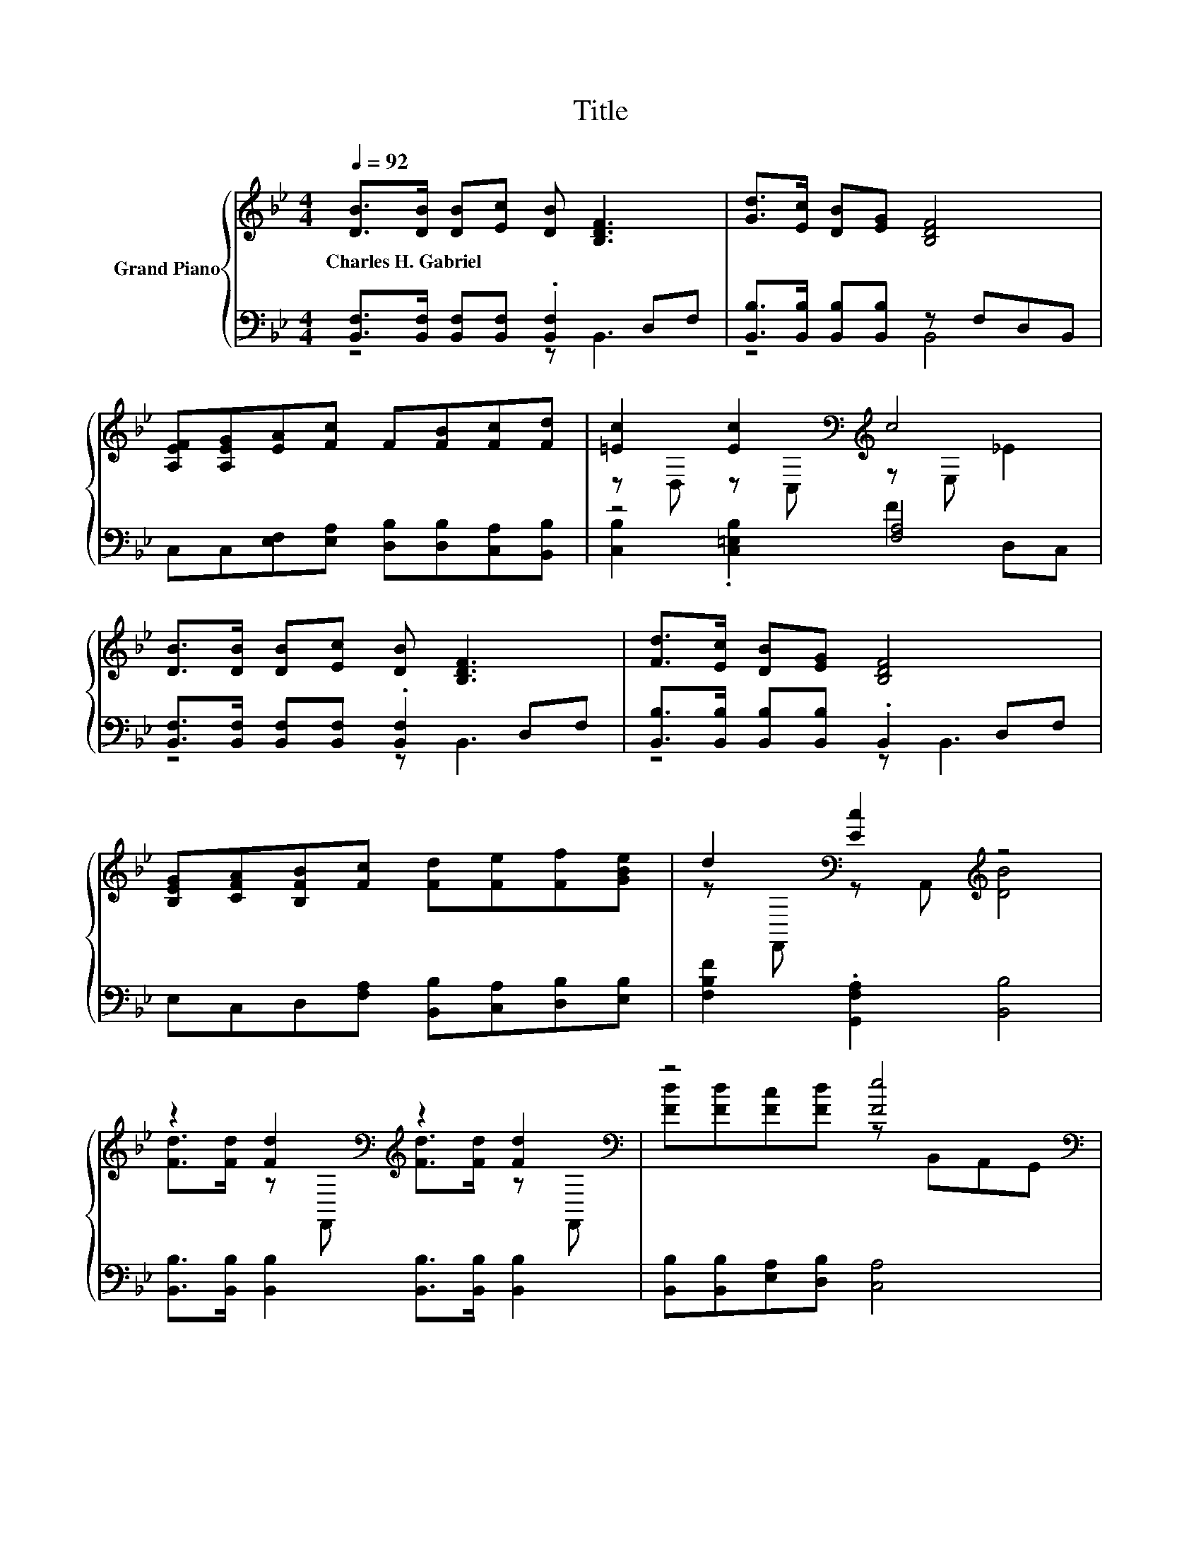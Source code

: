X:1
T:Title
%%score { ( 1 4 ) | ( 2 3 5 6 ) }
L:1/8
Q:1/4=92
M:4/4
K:Bb
V:1 treble nm="Grand Piano"
V:4 treble 
V:2 bass 
V:3 bass 
V:5 bass 
V:6 bass 
V:1
 [DB]>[DB] [DB][Ec] [DB] [B,DF]3 | [Gd]>[Ec] [DB][EG] [B,DF]4 | %2
w: Charles~H.~Gabriel * * * * *||
 [A,EF][A,EG][EA][Fc] F[FB][Fc][Fd] | [=Ec]2 [Ec]2[K:bass][K:treble] c4 | %4
w: ||
 [DB]>[DB] [DB][Ec] [DB] [B,DF]3 | [Fd]>[Ec] [DB][EG] [B,DF]4 | %6
w: ||
 [B,EG][CFA][B,FB][Fc] [Fd][Fe][Ff][GBe] | d2[K:bass] [Ec]2[K:treble] z4 | %8
w: ||
 z2 [Fd]2[K:bass][K:treble] z2 [Fd]2[K:bass] | z4 [Fe]4[K:bass] | %10
w: ||
 c[B,=Ec][CFc][B,Ec] [A,Fc][Fc][FB][Fc] | z4 [DF]4[K:bass] | %12
w: ||
 z2 [Fd]2[K:bass][K:treble] z2 [Fd]2[K:bass] | z4 [Ge]4[K:bass] | e[Fc][Fd][Fe] [Ff][FA][FB][Ge] | %15
w: |||
 d2[K:bass][K:treble] z2 [DB]4 |] %16
w: |
V:2
 [B,,F,]>[B,,F,] [B,,F,][B,,F,] .[B,,F,]2 D,F, | [B,,B,]>[B,,B,] [B,,B,][B,,B,] z F,D,B,, | %2
 C,C,[E,F,][E,A,] [D,B,][D,B,][C,A,][B,,B,] | z4 [F,A,]4 | %4
 [B,,F,]>[B,,F,] [B,,F,][B,,F,] .[B,,F,]2 D,F, | [B,,B,]>[B,,B,] [B,,B,][B,,B,] .B,,2 D,F, | %6
 E,C,D,[F,A,] [B,,B,][C,A,][D,B,][E,B,] | [F,B,F]2 .[G,,F,A,]2 [B,,B,]4 | %8
 [B,,B,]>[B,,B,] [B,,B,]2 [B,,B,]>[B,,B,] [B,,B,]2 | [B,,B,][B,,B,][E,A,][D,B,] [C,A,]4 | %10
 [F,,F,A,E][G,,G,][A,,A,][G,,G,] [F,,F,][E,A,][D,B,][C,A,] | %11
 [B,,B,]>[B,,B,] [B,,B,][B,,B,] [B,,B,]4 | [B,,B,]>[B,,B,] [B,,B,]2 [B,,B,]>[B,,B,] [B,,B,]2 | %13
 [B,F][_A,B,F][G,B,G][K:bass][F,B,] [E,B,]4 | [F,A,F][E,A,][D,B,][C,C] [B,,D][C,C][D,B,][E,B,] | %15
 z4 z B,3 |] %16
V:3
 z4 z B,,3 | z4 B,,4 | x8 | [C,B,]2 .[C,=E,B,]2 F2 D,C, | z4 z B,,3 | z4 z B,,3 | x8 | x8 | x8 | %9
 x8 | x8 | x8 | x8 | x3[K:bass] x5 | x8 | z4 z/ z/4 z/8 z/16 A,/16-A,/16 z/16 z/8 z/4 z/ z2 |] %16
V:4
 x8 | x8 | x8 | z D, z[K:bass] C,[K:treble] z E, _E2 | x8 | x8 | x8 | %7
 z[K:bass] F,, z A,,[K:treble] [DB]4 | [Fd]>[Fd] z[K:bass] F,,[K:treble] [Fd]>[Fd] z[K:bass] F,, | %9
 [Fd][Fd][Fc][Fd] z[K:bass] B,,A,,G,, | x8 | [Fd]>[Ec] [DB][EG] z[K:bass] C,D,E, | %12
 [Fd]>[Fd] z[K:bass] F,,[K:treble] [Fd]>[Fd] z[K:bass] F,, | ddd[_Ad] z[K:bass] C,D,E, | x8 | %15
 z[K:bass] F,,[K:treble] [Ec]2 .B,2 z2 |] %16
V:5
 x8 | x8 | x8 | x8 | x8 | x8 | x8 | x8 | x8 | x8 | x8 | x8 | x8 | x3[K:bass] x5 | x8 | %15
 [F,B,F]2 [F,A,]-[A,,F,A,] z2 B,,2 |] %16
V:6
 x8 | x8 | x8 | x8 | x8 | x8 | x8 | x8 | x8 | x8 | x8 | x8 | x8 | x3[K:bass] x5 | x8 | %15
 z2 .G,,2 B,,2 z2 |] %16

